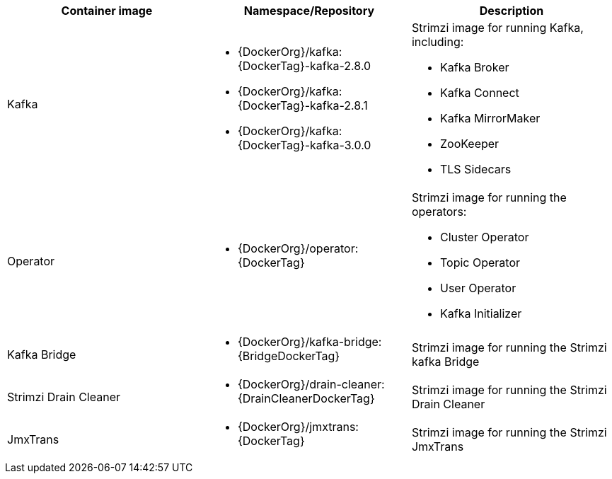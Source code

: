 // Auto generated content - DO NOT EDIT BY HAND
// Edit documentation/snip-images.sh instead
[table,stripes=none]
|===
|Container image |Namespace/Repository |Description

|Kafka
a|
* {DockerOrg}/kafka:{DockerTag}-kafka-2.8.0
* {DockerOrg}/kafka:{DockerTag}-kafka-2.8.1
* {DockerOrg}/kafka:{DockerTag}-kafka-3.0.0

a|
Strimzi image for running Kafka, including:

* Kafka Broker
* Kafka Connect
* Kafka MirrorMaker
* ZooKeeper
* TLS Sidecars

|Operator
a|
* {DockerOrg}/operator:{DockerTag}

a|
Strimzi image for running the operators:

* Cluster Operator
* Topic Operator
* User Operator
* Kafka Initializer

|Kafka Bridge
a|
* {DockerOrg}/kafka-bridge:{BridgeDockerTag}

a|
Strimzi image for running the Strimzi kafka Bridge

|Strimzi Drain Cleaner
a|
* {DockerOrg}/drain-cleaner:{DrainCleanerDockerTag}

a|
Strimzi image for running the Strimzi Drain Cleaner

|JmxTrans
a|
* {DockerOrg}/jmxtrans:{DockerTag}

a|
Strimzi image for running the Strimzi JmxTrans

|===
